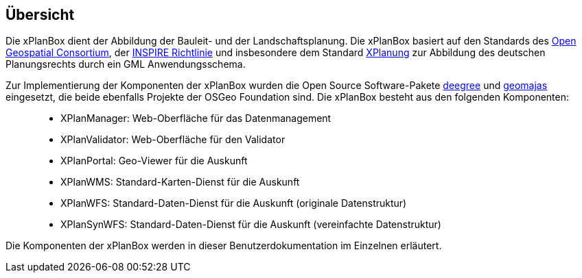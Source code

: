 == Übersicht


Die xPlanBox dient der Abbildung der Bauleit- und der
Landschaftsplanung. Die xPlanBox basiert auf den Standards des
http://http://www.opengeospatial.org[Open Geospatial Consortium], der
http://inspire.ec.europa.eu[INSPIRE Richtlinie] und insbesondere dem
Standard http://www.xplanung.de[XPlanung] zur Abbildung des deutschen
Planungsrechts durch ein GML Anwendungsschema.

Zur Implementierung der Komponenten der xPlanBox wurden die Open Source
Software-Pakete http://www.deegree.org[deegree] und
http://www.geomajas.org[geomajas] eingesetzt, die beide ebenfalls
Projekte der OSGeo Foundation sind. Die xPlanBox besteht aus den
folgenden Komponenten:

__________________________________________________________________________________
* XPlanManager: Web-Oberfläche für das Datenmanagement
* XPlanValidator: Web-Oberfläche für den Validator
* XPlanPortal: Geo-Viewer für die Auskunft
* XPlanWMS: Standard-Karten-Dienst für die Auskunft
* XPlanWFS: Standard-Daten-Dienst für die Auskunft (originale
Datenstruktur)
* XPlanSynWFS: Standard-Daten-Dienst für die Auskunft (vereinfachte
Datenstruktur)
__________________________________________________________________________________

Die Komponenten der xPlanBox werden in dieser Benutzerdokumentation im
Einzelnen erläutert.
